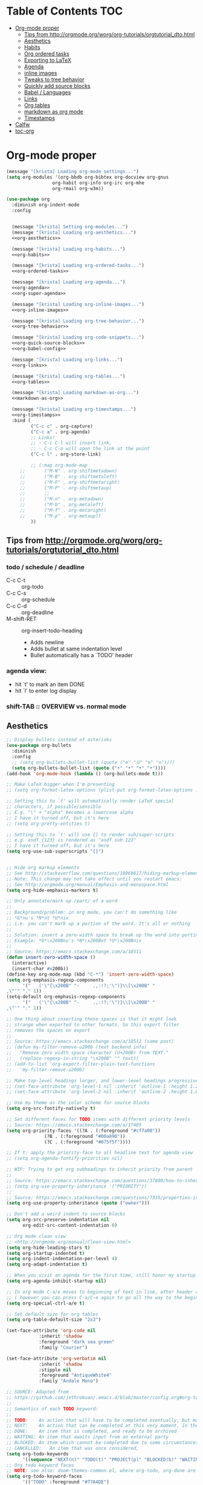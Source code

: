 #+PROPERTY: header-args :tangle yes
* Table of Contents                                                     :TOC:
- [[#org-mode-proper][Org-mode proper]]
  - [[#tips-from-httporgmodeorgworgorg-tutorialsorgtutorial_dtohtml][Tips from http://orgmode.org/worg/org-tutorials/orgtutorial_dto.html]]
  - [[#aesthetics][Aesthetics]]
  - [[#habits][Habits]]
  - [[#org-ordered-tasks][Org ordered tasks]]
  - [[#exporting-to-latex][Exporting to LaTeX]]
  - [[#agenda][Agenda]]
  - [[#inline-images][inline images]]
  - [[#tweaks-to-tree-behavior][Tweaks to tree behavior]]
  - [[#quickly-add-source-blocks][Quickly add source blocks]]
  - [[#babel--languages][Babel / Languages]]
  - [[#links][Links]]
  - [[#org-tables][Org tables]]
  - [[#markdown-as-org-mode][markdown as org mode]]
  - [[#timestamps][Timestamps]]
- [[#calfw][Calfw]]
- [[#toc-org][toc-org]]

* Org-mode proper
#+BEGIN_SRC emacs-lisp :noweb tangle
(message "[krista] Loading org-mode settings...")
(setq org-modules '(org-bbdb org-bibtex org-docview org-gnus
			     org-habit org-info org-irc org-mhe
			     org-rmail org-w3m))

(use-package org
  :diminish org-indent-mode
  :config


  (message "[krista] Setting org-modules...")
  (message "[krista] Loading org-aesthetics...")
  <<org-aesthetics>>

  (message "[krista] Loading org-habits...")
  <<org-habits>>

  (message "[krista] Loading org-ordered-tasks...")
  <<org-ordered-tasks>>

  (message "[krista] Loading org-agenda...")
  <<org-agenda>>
  <<org-super-agenda>>

  (message "[krista] Loading org-inline-images...")
  <<org-inline-images>>
  
  (message "[krista] Loading org-tree-behavior...")
  <<org-tree-behavior>>

  (message "[krista] Loading org-code-snippets...")
  <<org-quick-source-blocks>>
  <<org-babel-config>>

  (message "[krista] Loading org-links...")
  <<org-links>>

  (message "[krista] Loading org-tables...")
  <<org-tables>>

  (message "[krista] Loading markdown-as-org...")
  <<markdown-as-org>>

  (message "[krista] Loading org-timestamps...")
  <<org-timestamps>>
  :bind (
         ("C-c c" . org-capture)
         ("C-c a" . org-agenda)
         ;; Links!
         ;; - C-c C-l will insert link,
         ;; - C-c C-o will open the link at the point
         ("C-c l" . org-store-link)

         ;; (:map org-mode-map
	 ;;       ("M-N" . org-shiftmetadown)
	 ;;       ("M-B" . org-shiftmetaleft)
	 ;;       ("M-F" . org-shiftmetaright)
	 ;;       ("M-P" . org-shiftmetaup)
	 ;;       ;;
	 ;;       ("M-n" . org-metadown)
	 ;;       ("M-b" . org-metaleft)
	 ;;       ("M-f" . org-metaright)
	 ;;       ("M-p" . org-metaup))
         ))

#+END_SRC
** Tips from http://orgmode.org/worg/org-tutorials/orgtutorial_dto.html
*** todo / schedule / deadline
- C-c C-t :: org-todo
- C-c C-s :: org-schedule
- C-c C-d :: org-deadline
- M-shift-RET :: org-insert-todo-heading
                 - Adds newline
                 - Adds bullet at same indentation level
                 - Bullet automatically has a `TODO' header
*** agenda view:
- hit `t' to mark an item DONE
- hit `l' to enter log display
*** shift-TAB :: OVERVIEW vs. normal mode
** Aesthetics
#+BEGIN_SRC emacs-lisp :noweb-ref org-aesthetics :tangle no
;; Display bullets instead of asterisks
(use-package org-bullets
  :diminish
  :config
  ;; (setq org-bullets-bullet-list (quote ("⊕" "⦷" "⊜" "⊝"))))
  (setq org-bullets-bullet-list (quote ("•" "•" "•" "•"))))
(add-hook 'org-mode-hook (lambda () (org-bullets-mode t)))

;; Make LaTeX bigger when I'm presenting
;; (setq org-format-latex-options (plist-put org-format-latex-options :scale 4.0))

;; Setting this to `t' will automatically render LaTeX special
;; characters, if possible/sensible
;; E.g. "\" + "alpha" becomes a lowercase alpha
;; I have it turned off, but it's here
;; (setq org-pretty-entities t)

;; Setting this to `t' will use {} to render sub/super-scripts
;; e.g. asdf_{123} is rendered as "asdf sub 123"
;; I have it turned off, but it's here
(setq org-use-sub-superscripts "{}")


;; Hide org markup elements
;; See http://stackoverflow.com/questions/10969617/hiding-markup-elements-in-org-mode
;; Note: This change may not take effect until you restart emacs:
;; See http://orgmode.org/manual/Emphasis-and-monospace.html
(setq org-hide-emphasis-markers t)

;; Only annotate/mark up /part/ of a word
;;
;; Background/problem: in org mode, you can't do something like
;; *G*nu's *N*ot *U*nix
;; i.e. you can't mark up a portion of the word. It's all or nothing
;;
;; Solution: insert a zero-width space to break up the word into portions
;; Example: *G*\x200Bnu's *N*\x200Bot *U*\x200Bnix
;;
;; Source: https://emacs.stackexchange.com/a/18511
(defun insert-zero-width-space ()
  (interactive)
  (insert-char #x200b))
(define-key org-mode-map (kbd "C-*") 'insert-zero-width-space)
(setq org-emphasis-regexp-components
      '("   ('\"{\x200B" "-     .,:!?;'\")}\\[\x200B" "     
,\"'" "." 1))
(setq-default org-emphasis-regexp-components
      '("   ('\"{\x200B" "-     .,:!?;'\")}\\[\x200B" "     
,\"'" "." 1))

;; One thing about inserting these spaces is that it might look
;; strange when exported to other formats. So this export filter
;; removes the spaces on export
;;
;; Source: https://emacs.stackexchange.com/a/18511 (same post)
;; (defun my-filter-remove-u200b (text backend info)
;;   "Remove zero width space character (U+200B) from TEXT."
;;   (replace-regexp-in-string "\x200B" "" text))
;; (add-to-list 'org-export-filter-plain-text-functions
;; 	 'my-filter-remove-u200b)

;; Make top-level headings larger, and lower-level headings progressively smaller
;; (set-face-attribute 'org-level-1 nil :inherit 'outline-1 :height 1.2)
;; (set-face-attribute 'org-level-2 nil :inherit 'outline-2 :height 1.0)

;; Use my theme as the color scheme for source blocks
(setq org-src-fontify-natively t)

;; Set different faces for TODO items with different priority levels
;; Source: https://emacs.stackexchange.com/a/17405
(setq org-priority-faces '((?A . (:foreground "#cf7a00"))
			  (?B . (:foreground "#00a890"))
			  (?C . (:foreground "#075f5f"))))

;; If t: apply the priority-face to all headline text for agenda view
;; (setq org-agenda-fontify-priorities nil)

;; WIP: Trying to get org subheadings to inherit priority from parent
;;
;; Source: https://emacs.stackexchange.com/questions/37800/how-to-inherit-priority-in-org-mode?rq=1
;; (setq org-use-property-inheritance '("PRIORITY"))
;;
;; Source: https://emacs.stackexchange.com/questions/7335/properties-inheriting-in-org-doesnt-work
(setq org-use-property-inheritance (quote ("owner")))

;; Don't add a weird indent to source blocks
(setq org-src-preserve-indentation nil
      org-edit-src-content-indentation 0)

;; Org mode clean view
;; <http://orgmode.org/manual/Clean-view.html>
(setq org-hide-leading-stars t)
(setq org-startup-indented t)
(setq org-indent-indentation-per-level 4)
(setq org-adapt-indentation t)

;; When you visit an agenda for the first time, still honor my startup preferences
(setq org-agenda-inhibit-startup nil)

;; In org mode C-a/e moves to beginning of text in line, after header asterisks
;; ( however you can press C-a/C-e again to go all the way to the beginning/end)
(setq org-special-ctrl-a/e t)

;; Set default size for org tables
(setq org-table-default-size "2x3")

(set-face-attribute 'org-code nil
		    :inherit 'shadow
		    :foreground "dark sea green"
		    :family "Courier")

(set-face-attribute 'org-verbatim nil
		    :inherit 'shadow
		    :stipple nil
		    :foreground "AntiqueWhite4"
		    :family "Andale Mono")

;; SOURCE: Adapted from
;; https://github.com/jethrokuan/.emacs.d/blob/master/config.org#org-todo-keywords
;;
;; Semantics of each TODO keyword:
;; 
;; TODO:	An action that will have to be completed eventually, but maybe not yet
;; NEXT:	An action that can be completed at this very moment, in the correct context
;; DONE:	An item that is completed, and ready to be archived
;; WAITING:	An item that awaits input from an external party
;; BLOCKED:	An item which cannot be completed due to some circumstances
;; CANCELLED:	An item that was once considered,
(setq org-todo-keywords
      '((sequence "NEXT(n)" "TODO(t)" "PROJECT(p)" "BLOCKED(b)" "WAITING(w)" "|" "CANCELLED(c)" "DONE(d)")))
;; Org todo keyword faces
;; NOTE: see also: doom-themes-common.el, where org-todo, org-done are defined
(setq org-todo-keyword-faces
      '(("TODO" :foreground "#77A4DE")
	("NEXT" :foreground "#87BADE")
	("PROJECT" :foreground "#8A84B6")
	("BLOCKED" :foreground "#888a85")
	("WAITING" :foreground "#888a85")
	;; ("SOMEDAY" :foreground "#58615a")
	("DONE" :foreground "#075f5f" :strike-through "#075f5f")
	("CANCELLED" :foreground "#58615a" :strike-through "#58615a")))

;; Org "there's more under this headline/bullet!" ellipsis
;; ‣ ⁕ ↷ ↝ → ⇀ ⇢ ⇾ ⋱ 〉 ► ▻ ➝ ➛ ⟝ ⟶ ⫎ ⬎ ✳
(set-display-table-slot standard-display-table
			'selective-display (string-to-vector " ⬎"))


;; Source: https://www.reddit.com/r/orgmode/comments/3c4xdk/spacing_between_items_when_trees_are_folded/
(setq org-cycle-separator-lines 1)


;; Prettier time tracking
;; Config from https://www.youtube.com/watch?v=uVv49htxuS8
(setq org-clock-into-drawer "CLOCKING")
#+END_SRC
** Habits
#+BEGIN_SRC emacs-lisp :noweb-ref org-habits :tangle no
;; If non-nil: Don't pollute the agenda with repetitions of the habit
;; (I only want to see the habit printout on today's agenda entry!)
(setq org-habit-show-habits-only-for-today t)

;; NOTE: If using unicode/non-fixed-width glyphs for
;; org-habit-today-glyph and org-habit-completed-glyph, then the
;; "today" glyphs won't necessarily line up :(
(setq org-habit-today-glyph ?!)
(setq org-habit-completed-glyph ?x)

;; If non-nil: show all habits in the agenda, even if you're not
;; scheduled to do them today
(setq org-habit-show-all-today t)

;; If non-nil: if you do something late, show it as green (EVEN if you
;; did it later than you were supposed to)
(setq org-habit-show-done-always-green nil)

;; Move the org habits graphs over to the rhs of the screen 
;; NOTE: This is as far as I can move it without overflowing the
;; buffer when I have the agenda in half of the frame
;;
;; => If I make changes to org-habit-following/preceding-days, then I
;; should also change org-habit-graph-column
(setq org-habit-following-days 3)
(setq org-habit-preceding-days 21)
(setq org-habit-graph-column 63)
#+END_SRC
** Org ordered tasks
- Source: https://www.youtube.com/watch?v=9hxEEbUWJYA
- Note: Toggle :ORDERED: property with C-c C-x o
#+BEGIN_SRC emacs-lisp :noweb-ref org-ordered-tasks :tangle no
;; Automatically make a tag when you mark something as ordered
(setq track-ordered-property-with-tag t)

;; if t: Dim out blocked tasks when in the agenda view
(setq org-agenda-dim-blocked-tasks t)


;; If t: Don't let me mark dependent TODO items done until pre-reqs
;; are done
(setq org-enforce-todo-dependencies nil)
(setq org-enforce-todo-checkbox-dependencies t) ; Same for todo checkboxes

#+END_SRC
** Exporting to LaTeX
#+BEGIN_SRC emacs-lisp
;; Put newlines around my images, please!
;; http://emacs.stackexchange.com/questions/5363/centered-figures-in-org-mode-latex-export?rq=1
(advice-add 'org-latex--inline-image :around
            (lambda (orig link info)
              (concat
               "\\begin{center}"
               (funcall orig link info)
               "\\end{center}")))
#+END_SRC
** Agenda
For reference: https://emacs.stackexchange.com/questions/4063/how-to-get-the-raw-data-for-an-org-mode-agenda-without-an-agenda-view/12563#12563
#+BEGIN_SRC emacs-lisp :noweb-ref org-agenda :tangle no
;; If non-nil: mousing over TODO items in org agenda => show TODO item in other buffer
(setq org-agenda-start-with-follow-mode nil)

;; Don't eat my timestamps! If I put them in the org-agenda-prefix-format, then I *WANT* them in the org-agenda-prefix-format!!!
(setq org-agenda-remove-times-when-in-prefix nil)

;; Show all agenda dates - even if they are empty
(setq org-agenda-show-all-dates t)

;; Start the week on Sunday
;; https://emacs.stackexchange.com/a/28913
(setq org-agenda-start-on-weekday 0)

;; Show the whole week (7 days)
(setq org-agenda-span 7)

;; Don't display items that are done
(setq org-agenda-skip-scheduled-if-done t)
(setq org-agenda-skip-deadline-if-done nil)

;; If a task is due soon, but I have it scheduled, skip the "DANGER, WILL ROBINSON! DEADLINE APPROACHING" reminder.
;; https://orgmode.org/manual/Deadlines-and-scheduling.html#Deadlines-and-scheduling
(setq org-agenda-skip-deadline-prewarning-if-scheduled t)

;; Don't display *all* future repetitions of an event when I'm in agenda view
;; Source: https://emacs.stackexchange.com/a/12618
;; In the future (Org 9.1), use this: (setq org-agenda-show-future-repeats nil)
(setq org-agenda-repeating-timestamp-show-all nil)

;; Documentation for this variable: https://orgmode.org/worg/doc.html
(setq org-agenda-sorting-strategy
      '((agenda habit-down priority-down tag-up effort-down todo-state-up time-up deadline-up scheduled-up)
        (todo   habit-down priority-down tag-up effort-down todo-state-up time-up deadline-up scheduled-up)))

;; Default effort estimates
(setq org-global-properties
      '(("Effort_ALL" . "0:05 0:15 0:30 1:00 1:30 2:00 4:00 6:00 8:00 0:00")))

;; Org Tags
;; --------
(setq org-agenda-use-tag-inheritance t)
(setq org-use-tag-inheritance t)

;; Turn on quick-selection for tags
(setq org-fast-tag-selection-single-key t)

;; Align tags close to the right-hand side of the window
;; Source: https://lists.gnu.org/archive/html/emacs-orgmode/2010-12/msg00410.html
(add-hook 'org-finalize-agenda-hook 'place-agenda-tags)
(defun place-agenda-tags ()
  "Put the agenda tags by the right border of the agenda window."
  (setq org-agenda-tags-column (- 15 (window-width)))
  (org-agenda-align-tags))


;; Don't use a time grid in the agenda view
(setq org-agenda-use-time-grid nil)
;; Don't use a time grid anywhere else, either! (Time grid doesn't
;; disappear from agenda view unless timegrid is disabled everywhere.
;; Hrm.)
(setq org-agenda-time-grid
      '((daily today require-timed)
        (800 1000 1200 1400 1600 1800 2000)
        "" ""))

;; Make 'q' kill the org agenda buffer
(setq org-agenda-sticky nil)

;; Don't smush todo/agenda sections together when displaying both
(setq org-agenda-compact-blocks nil)

;; Add a separator between days of the week. This variable specifies
;; the separator character(s) to use as fill
(setq org-agenda-block-separator ?-)

;; If t: Don't necessarily build the agenda just because I'm opening
;; the Agenda Commands dispatch. (Note: this improves performance)
(setq org-agenda-inhibit-startup t)


;; Archiving TODO items
;; ---------------------

;; Modified from: https://stackoverflow.com/a/27043756
;; I added an interactive option to specify the scope interactively
(defun org-archive-done-tasks ()
  (interactive)
  (let ((scopes '(("file" . 'file) ("tree" . 'tree) ("agenda" . 'agenda))))
    (org-map-entries (lambda ()
                       (org-archive-subtree)
                       (setq org-map-continue-from (outline-previous-heading)))
                     "/DONE|CANCELLED"
                     (cdr (assq (completing-read
                                 "Scope: " '(("file" 1) ("tree" 2) ("agenda" 3))
                                 nil t "")
                                scopes)))))

;; Source: https://github.com/aaronbieber/dotfiles/blob/master/configs/emacs.d/lisp/init-org.el
(defun air-org-skip-if-habit (&optional subtree)
  "Skip an agenda entry if it has a STYLE property equal to \"habit\".
Skip the current entry unless SUBTREE is not nil, in which case skip
the entire subtree."
  (let ((end (if subtree (save-excursion (org-end-of-subtree t))
               (save-excursion (progn (outline-next-heading) (1- (point)))))))
    (if (string= (org-entry-get nil "STYLE") "habit")
        end
      nil)))
#+END_SRC
** inline images
#+BEGIN_SRC emacs-lisp :noweb-ref org-inline-images :tangle no
;; Let me resize them plz!
(setq org-image-actual-width '(500))
;; => if there is a #+ATTR.*: width="200", resize to 200,
;;     otherwise resize to 500 pixels wide
;; link credit: http://lists.gnu.org/archive/html/emacs-orgmode/2012-08/msg01388.html

;; By default, *do* display inline images
(setq org-startup-with-inline-images t)

;; TODO set this up
;; (use-package org-download)
#+END_SRC
** Tweaks to tree behavior
Use shift+meta-<right>, to get lateral shifts (demotion/promotion) that apply to the whole subtree!
#+BEGIN_SRC emacs-lisp :noweb-ref org-tree-behavior :tangle no
;; Source: Spruce Bondera
(defun krista/org-cycle-current-subtree ()
  (interactive)
  (let ((old-tab-style org-cycle-emulate-tab))
    (setq org-cycle-emulate-tab nil)
    (org-cycle)
    (setq org-cycle-emulate-tab old-tab-style)))
(bind-key "C-<tab>" #'krista/org-cycle-current-subtree)
#+END_SRC
** Quickly add source blocks
Example: Start a new elisp block in org mode by typing <el and then pressing TAB
#+BEGIN_SRC emacs-lisp :noweb-ref org-quick-source-blocks :tangle no
(add-to-list 'org-structure-template-alist
             '("el" "#+BEGIN_SRC emacs-lisp\n?\n#+END_SRC" ""))
(add-to-list 'org-structure-template-alist
             '("c" "#+BEGIN_SRC C\n?\n#+END_SRC" ""))
(add-to-list 'org-structure-template-alist
             '("cs" "#+BEGIN_SRC csharp\n?\n#+END_SRC" ""))
(add-to-list 'org-structure-template-alist
             '("txt" "#+BEGIN_SRC txt\n?\n#+END_SRC" ""))
(add-to-list 'org-structure-template-alist
             '("css" "#+BEGIN_SRC css\n?\n#+END_SRC" ""))
(add-to-list 'org-structure-template-alist
             '("cpp" "#+BEGIN_SRC C++\n?\n#+END_SRC" ""))
(add-to-list 'org-structure-template-alist
             '("p" "#+BEGIN_SRC python\n?\n#+END_SRC" ""))
;; "Example" block for plaintext
(add-to-list 'org-structure-template-alist
             '("ex" "#+BEGIN_EXAMPLE \n?\n#+END_EXAMPLE" ""))
#+END_SRC
** Babel / Languages
#+BEGIN_SRC emacs-lisp :noweb-ref org-babel-config :tangle no
(org-babel-do-load-languages
 'org-babel-load-languages
 '((latex . t)
   (python . t)
   (emacs-lisp . t)
   (C . t)
   (lisp . t)))
#+END_SRC
** Links
Org link workflow:
1. save link to current location with C-c l
2. move to spot where I'd like to insert the link
3. C-c C-o to insert link
4. (TODO! Fix this annoyance:) delete the default string, because I
   basically never use the file path as the link description
5. type in my own description
6. carry on with my life
#+BEGIN_SRC emacs-lisp :noweb-ref org-links :tangle no
(defun org-link-describe (link desc)
  (if (file-exists-p link)
      desc
    (read-string "Description: " nil)))
(setf org-make-link-description-function #'org-link-describe)

;; Make it so you can follow links with RET
;; Source: https://orgmode.org/manual/Handling-links.html#Handling-links
(setq org-return-follows-link t)


;; Note: I like to be able to link to specific emails. This is
;; possible on macOS by copying the unique ID in an email (e.g.
;; <20180701182008.1.72CDCB49D189BF41@japan-rail-pass.com>⁩) and then
;; creating a link string like
;; message://<20180701182008.1.72CDCB49D189BF41@japan-rail-pass.com>⁩
;; See also: https://hints.macworld.com/article.php?story=20071118154803739
;;
;; I have set up my web browser to respect these links (i.e.
;; automatically open such links using the macOS Mail app). However,
;; emacs does not do such a good job of interpreting these links -- it
;; attempts to treat the link text as a reference to some headline in
;; the org doc. Not what I want!
;; 
;; This config tells emacs to open `message://` links in the macOS mail app
;;(setq org-file-apps
;;      '((auto-mode . emacs)
;;        ("message://" . "open -a Mail %s")))

;; Config: open `mailto` links in macOS Mail
;; (add-to-list 'org-link-abbrev-alist 
;;     '("email" . "message://%s"))

(defun insert-email-url ()
  "Ask for message id, insert a macOS email url"
  (interactive)
  (save-excursion
    (insert
     (concat "[[shell:open\%20-a\%20Mail\%20\"message://"
	     (read-string "Message ID (e.g. <2018070...118F41@gmail.com>⁩):")
	     "%E2%81%A9\""
	     "]["
	     (read-string "Description:")
	     "]]"))))
#+END_SRC
** Org tables
Source: https://emacs.stackexchange.com/a/30871
#+BEGIN_SRC emacs-lisp :noweb-ref org-tables :tangle no
(defun org-table-wrap-to-width (width) 
  "Wrap current column to WIDTH."
  (interactive (list (read-number "Enter column width: ")))
  (org-table-check-inside-data-field)
  (org-table-align)

  (let (cline (ccol (org-table-current-column)) new-row-count (more t))
    (org-table-goto-line 1)
    (org-table-goto-column ccol)

    (while more
      (setq cline (org-table-current-line))

      ;; Cut current field
      (org-table-copy-region (point) (point) 'cut)

      ;; Justify for width
      (setq org-table-clip 
            (mapcar 'list (org-wrap (caar org-table-clip) width nil)))

      ;; Add new lines and fill
      (setq new-row-count (1- (length org-table-clip)))
      (if (> new-row-count 0)
          (org-table-insert-n-row-below new-row-count)) 
      (org-table-goto-line cline)
      (org-table-goto-column ccol)
      (org-table-paste-rectangle)
      (org-table-goto-line (+ cline new-row-count))

      ;; Move to next line
      (setq more (org-table-goto-line (+ cline new-row-count 1)))
      (org-table-goto-column ccol))

    (org-table-goto-line 1)
    (org-table-goto-column ccol)))

;; ;; Default cell width
;; (setq org-cell-fill-column 50)

;; ;; Define a dwim, so the regular binding for M-q still works when I'm not in an
;; ;; org-table data field
;; (defun org-table-fill-dwim
;;     (if (org-table-check-inside-data-field)
;;         (org-table-wrap-to-width)
;;       (fill-paragraph)))

;; (add-hook 'org-mode-hook
;;           (lambda () (bind-key "M-q" #'org-table-fill-dwim)))

(defun org-table-insert-n-row-below (n)
  "Insert N new lines below the current."
  (let* ((line (buffer-substring (point-at-bol) (point-at-eol)))
         (new (org-table-clean-line line)))
    ;; Fix the first field if necessary
    (if (string-match "^[ \t]*| *[#$] *|" line)
        (setq new (replace-match (match-string 0 line) t t new)))
    (beginning-of-line 2)
    (setq new
      (apply 'concat (make-list n (concat new "\n"))))
    (let (org-table-may-need-update) (insert-before-markers new))  ;;; remove? 
    (beginning-of-line 0)
    (re-search-forward "| ?" (point-at-eol) t)
    (and (or org-table-may-need-update org-table-overlay-coordinates) ;;; remove? 
         (org-table-align))
    (org-table-fix-formulas "@" nil (1- (org-table-current-dline)) n)))

;; (global-set-key (kbd "C-c M-q") org-table-))
#+END_SRC
** markdown as org mode
Remark: this requires config
Credit: the fabulous Spruce Bondera
#+BEGIN_SRC emacs-lisp :noweb-ref markdown-as-org :tangle no
(defun spruce/edit-markdown-as-org ()
  (interactive)
  (save-buffer)
  (let* ((filename (buffer-file-name))
         (org-buffer-name (concat (file-name-base filename) ".org"))
         (org-buffer (generate-new-buffer org-buffer-name)))
    (shell-command (format "pandoc %s -f markdown -t org" filename)
                   org-buffer)
    (with-current-buffer org-buffer
      (org-mode))))
#+END_SRC
** Timestamps
#+BEGIN_SRC emacs-lisp :noweb-ref org-timestamps :tangle no
;; Customize dates
;; ----------------
  ;; Use am/pm instead of 24-hour time!
  ;; Source: http://dept.stat.lsa.umich.edu/~jerrick/org_agenda_calendar.html
  (setq org-agenda-timegrid-use-ampm t)
  (setq-default org-display-custom-times t)

  (setq org-time-stamp-custom-formats
        ;; What this string does:
        ;; [a = abbreviated day of week] [b = abbreviated month] [e = day of month] [Y = 4-digit year]
        '("<%a %b %e %Y>"
          ;;
          ;; ^^ + [l = hour (1-12)]:[M = minute] [a = am/pm]
          . "<%a %b %e %Y %l:%M%p>"))

  ;; TODO: see this for custom time formats
  ;; https://orgmode.org/manual/Custom-time-format.html#Custom-time-format

  ;; Org timestamp DWIM
  ;; Source: https://emacs.stackexchange.com/a/3320
  (defvar time-range-with-pm-suffix '("1:00" . "6:59"))
  (defun org-analyze-date-dwim (original-fun ans org-def org-defdecode)
    (let* ((time (funcall original-fun ans org-def org-defdecode))
           (minute (nth 1 time))
           (hour (nth 2 time))
           (minutes (+ minute (* 60 hour)))
           s)
      (when (and (< hour 12)
                 (not (string-match "am" ans))
                 (>= minutes (org-duration-to-minutes (car time-range-with-pm-suffix)))
                 (<= minutes (org-duration-to-minutes (cdr time-range-with-pm-suffix))))
        (setf (nth 2 time) (+ hour 12))
        (when (boundp 'org-end-time-was-given)
          (setq s org-end-time-was-given)
          (if (and s (string-match "^\\([0-9]+\\)\\(:[0-9]+\\)$" s))
              (setq org-end-time-was-given
                    (concat (number-to-string (+ 12 (string-to-number (match-string 1 s))))
                            (match-string 2 s))))))
      time))
  (advice-add 'org-read-date-analyze :around #'org-analyze-date-dwim)


  ;; Don't penalize me for accidentally typing too much!
  ;; Source: https://emacs.stackexchange.com/a/2591
  ;; (defvar parse-time-weekdays-longer
  ;;   '(("sunday" . 0)
  ;;     ("monday" . 1)
  ;;     ("tuesday" . 2)
  ;;     ("wednesday" . 3)
  ;;     ("thursday" . 4)
  ;;     ("friday" . 5)
  ;;     ("saturday" . 6)))
  ;; (defvar parse-time-months-longer
  ;;   '(("janu" . 1) ("dece" . 12)))
  ;; (eval-after-load 'parse-time
  ;;   '(progn
  ;;      (setq parse-time-weekdays (nconc parse-time-weekdays
  ;;                                       parse-time-weekdays-longer))
  ;;      (setq parse-time-months (nconc parse-time-months
  ;;                                     parse-time-months-longer))))
#+END_SRC
* Calfw
CAL-endar F-rameW-ork
#+BEGIN_SRC emacs-lisp
(use-package calfw
  :defer t
  :config 

  (use-package calfw-org
    :config
    (setq cfw:org-overwrite-default-keybinding t)
    (bind-key "H-c" #'cfw:open-org-calendar))

  ;; Unicode characters
  ;; (setq cfw:fchar-junction ?╋
  ;;       cfw:fchar-vertical-line ?┃
  ;;       cfw:fchar-horizontal-line ?━
  ;;       cfw:fchar-left-junction ?┣
  ;;       cfw:fchar-right-junction ?┫
  ;;       cfw:fchar-top-junction ?┯
  ;;       cfw:fchar-top-left-corner ?┏
  ;;       cfw:fchar-top-right-corner ?┓)
  (setq cfw:fchar-junction ?╬
        cfw:fchar-vertical-line ?║
        cfw:fchar-horizontal-line ?═
        cfw:fchar-left-junction ?╠
        cfw:fchar-right-junction ?╣
        cfw:fchar-top-junction ?╦
        cfw:fchar-top-left-corner ?╔
        cfw:fchar-top-right-corner ?╗)

  (setq cfw:render-line-breaker 'cfw:render-line-breaker-none))

#+END_SRC
* toc-org
#+BEGIN_SRC emacs-lisp
(use-package toc-org)
(if (require 'toc-org nil t)
    (add-hook 'org-mode-hook 'toc-org-enable)
  (warn "toc-org not found"))
#+END_SRC
